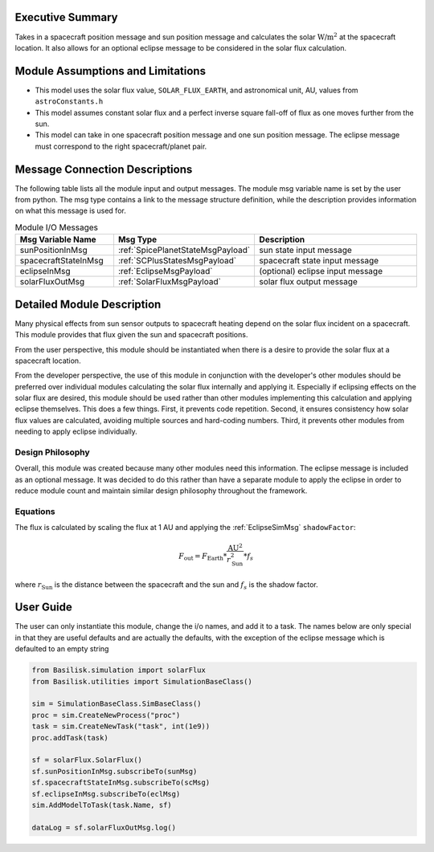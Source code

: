 Executive Summary
-----------------
Takes in a spacecraft position message and sun position message and calculates the solar :math:`\text{W/m}^2` at the spacecraft location.  It also allows for an optional eclipse message to be considered in the solar flux calculation.

Module Assumptions and Limitations
----------------------------------

- This model uses the solar flux value, ``SOLAR_FLUX_EARTH``, and astronomical unit, AU, values from ``astroConstants.h``
- This model assumes constant solar flux and a perfect inverse square fall-off of flux as one moves further from the sun.
- This model can take in one spacecraft position message and one sun position message. The eclipse message must correspond to the right spacecraft/planet pair.

Message Connection Descriptions
-------------------------------
The following table lists all the module input and output messages.  The module msg variable name is set by the user from python.  The msg type contains a link to the message structure definition, while the description provides information on what this message is used for.

.. list-table:: Module I/O Messages
    :widths: 25 25 50
    :header-rows: 1

    * - Msg Variable Name
      - Msg Type
      - Description
    * - sunPositionInMsg
      - :ref:`SpicePlanetStateMsgPayload`
      - sun state input message
    * - spacecraftStateInMsg
      - :ref:`SCPlusStatesMsgPayload`
      - spacecraft state input message
    * - eclipseInMsg
      - :ref:`EclipseMsgPayload`
      - (optional) eclipse input message
    * - solarFluxOutMsg
      - :ref:`SolarFluxMsgPayload`
      - solar flux output message


Detailed Module Description
---------------------------
Many physical effects from sun sensor outputs to spacecraft heating depend on the solar flux incident on a spacecraft. This module provides that flux given the sun and spacecraft positions.

From the user perspective, this module should be instantiated when there is a desire to provide the solar flux at a spacecraft location.

From the developer perspective, the use of this module in conjunction with the developer's other modules should be preferred over individual modules calculating the solar flux internally and applying it. Especially if eclipsing effects on the solar flux are desired, this module should be used rather than other modules implementing this calculation and applying eclipse themselves. This does a few things. First, it prevents code repetition. Second, it ensures consistency how solar flux values are calculated, avoiding multiple sources and hard-coding numbers. Third, it prevents other modules from needing to apply eclipse individually.

Design Philosophy
^^^^^^^^^^^^^^^^^
Overall, this module was created because many other modules need this information. The eclipse message is included as an optional message. It was decided to do this rather than have a separate module to apply the eclipse in order to reduce module count and maintain similar design philosophy throughout the framework.

Equations
^^^^^^^^^
The flux is calculated by scaling the flux at 1 AU and applying the :ref:`EclipseSimMsg` ``shadowFactor``:

.. math::

    F_{\mathrm{out}} = F_{\mathrm{Earth}} * \frac{\mathrm{AU}^2}{r_{\mathrm{Sun}}^2} * f_s

where :math:`r_{\mathrm{Sun}}` is the distance between the spacecraft and the sun and :math:`f_s` is the shadow factor.


User Guide
----------
The user can only instantiate this module, change the i/o names, and add it to a task.
The names below are only special in that they are useful defaults and are actually the defaults, with the exception of the eclipse message which is defaulted to an empty string

.. code-block:: python

    from Basilisk.simulation import solarFlux
    from Basilisk.utilities import SimulationBaseClass()

    sim = SimulationBaseClass.SimBaseClass()
    proc = sim.CreateNewProcess("proc")
    task = sim.CreateNewTask("task", int(1e9))
    proc.addTask(task)

    sf = solarFlux.SolarFlux()
    sf.sunPositionInMsg.subscribeTo(sunMsg)
    sf.spacecraftStateInMsg.subscribeTo(scMsg)
    sf.eclipseInMsg.subscribeTo(eclMsg)
    sim.AddModelToTask(task.Name, sf)

    dataLog = sf.solarFluxOutMsg.log()

